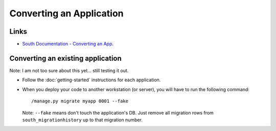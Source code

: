 Converting an Application
*************************

Links
=====

- `South Documentation - Converting an App`_.

Converting an existing application
==================================

Note:  I am not too sure about this yet... still testing it out.

- Follow the :doc:`getting-started` instructions for each application.
- When you deploy your code to another workstation (or server), you will have
  to run the following command:

  ::

    /manage.py migrate myapp 0001 --fake

  Note: ``--fake`` means don't touch the application's DB. Just remove all
  migration rows from ``south_migrationhistory`` up to that migration number.


.. _`South Documentation - Converting an App`: http://south.aeracode.org/docs/convertinganapp.html
